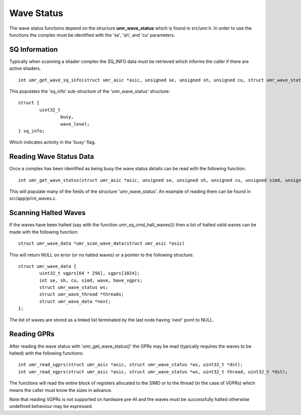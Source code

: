===========
Wave Status
===========

The wave status functions depend on the structure **umr_wave_status**
which is found in src/umr.h.  In order to use the functions the complex
must be identified with the 'se', 'sh', and 'cu' parameters.

--------------
SQ Information
--------------

Typically when scanning a shader complex the SQ_INFO data must be
retrieved which informs the caller if there are active shaders.

::

	int umr_get_wave_sq_info(struct umr_asic *asic, unsigned se, unsigned sh, unsigned cu, struct umr_wave_status *ws);

This populates the 'sq_info' sub-structure of the 'umr_wave_status' structure:

::

	struct {
		uint32_t
			busy,
			wave_level;
	} sq_info;

Which indicates activity in the 'busy' flag.

------------------------
Reading Wave Status Data
------------------------

Once a complex has been identified as being busy the wave status details
can be read with the following function:

::

	int umr_get_wave_status(struct umr_asic *asic, unsigned se, unsigned sh, unsigned cu, unsigned simd, unsigned wave, struct umr_wave_status *ws);

This will populate many of the fields of the structure 'umr_wave_status'.  An
example of reading them can be found in src/app/print_waves.c.

---------------------
Scanning Halted Waves
---------------------

If the waves have been halted (say with the function umr_sq_cmd_halt_waves()) then
a list of halted valid waves can be made with the following function:


::

	struct umr_wave_data *umr_scan_wave_data(struct umr_asic *asic)

This will return NULL on error (or no halted waves) or a pointer
to the following structure:

::

	struct umr_wave_data {
		uint32_t vgprs[64 * 256], sgprs[1024];
		int se, sh, cu, simd, wave, have_vgprs;
		struct umr_wave_status ws;
		struct umr_wave_thread *threads;
		struct umr_wave_data *next;
	};

The list of waves are stored as a linked list terminated by the
last node having 'next' point to NULL.

------------
Reading GPRs
------------

After reading the wave status with 'umr_get_wave_status()' the GPRs
may be read (typically requires the waves to be halted) with the
following functions:

::

	int umr_read_sgprs(struct umr_asic *asic, struct umr_wave_status *ws, uint32_t *dst);
	int umr_read_vgprs(struct umr_asic *asic, struct umr_wave_status *ws, uint32_t thread, uint32_t *dst);

The functions will read the entire block of registers allocated to
the SIMD or to the thread (in the case of VGPRs) which means the
caller must know the sizes in advance.

Note that reading VGPRs is not supported on hardware pre-AI and the
waves must be successfully halted otherwise undefined behaviour may
be expressed.
